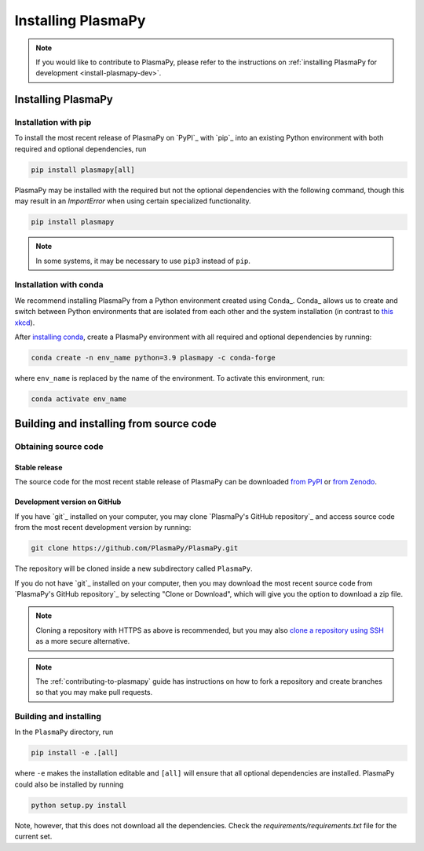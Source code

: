 .. _plasmapy-install:

*******************
Installing PlasmaPy
*******************

.. note::

   If you would like to contribute to PlasmaPy, please refer to the
   instructions on :ref:`installing PlasmaPy for development
   <install-plasmapy-dev>`.

.. _install-process:

Installing PlasmaPy
===================

.. _install-pip:

Installation with pip
---------------------

To install the most recent release of PlasmaPy on `PyPI`_
with `pip`_ into an existing Python environment
with both required and optional dependencies, run

.. code:: bash

   pip install plasmapy[all]

PlasmaPy may be installed with the required but not the optional dependencies
with the following command, though this may result in an `ImportError` when
using certain specialized functionality.

.. code:: bash

   pip install plasmapy

.. _install-conda:

.. note::

   In some systems, it may be necessary to use ``pip3`` instead of ``pip``.

Installation with conda
-----------------------

We recommend installing PlasmaPy from a Python environment
created using Conda_.  Conda_ allows us to
create and switch between Python environments that are isolated from
each other and the system installation (in contrast to `this xkcd
<https://xkcd.com/1987>`_).

After `installing conda <https://conda.io/projects/conda/en/latest/user-guide/install/index.html>`_,
create a PlasmaPy environment with all required and optional dependencies
by running:

.. code:: bash

    conda create -n env_name python=3.9 plasmapy -c conda-forge

where ``env_name`` is replaced by the name of the environment.
To activate this environment, run:

.. code:: bash

   conda activate env_name

Building and installing from source code
========================================

Obtaining source code
---------------------

Stable release
^^^^^^^^^^^^^^

The source code for the most recent stable release of PlasmaPy can be
downloaded `from PyPI`_ or `from Zenodo`_.

Development version on GitHub
^^^^^^^^^^^^^^^^^^^^^^^^^^^^^

If you have `git`_ installed on your computer, you may clone
`PlasmaPy's GitHub repository`_ and access source code
from the most recent development version by running:

.. code:: bash

   git clone https://github.com/PlasmaPy/PlasmaPy.git

The repository will be cloned inside a new subdirectory called ``PlasmaPy``.

If you do not have `git`_ installed on your computer, then you may download
the most recent source code from `PlasmaPy's GitHub repository`_ by
selecting "Clone or Download", which will give you the option to
download a zip file.

.. note::

   Cloning a repository with HTTPS as above is recommended, but you may
   also `clone a repository using SSH`_ as a more secure alternative.

.. note::

   The :ref:`contributing-to-plasmapy` guide has instructions on how to
   fork a repository and create branches so that you may make pull requests.

Building and installing
-----------------------

In the ``PlasmaPy`` directory, run

.. code:: bash

   pip install -e .[all]

where ``-e`` makes the installation editable and ``[all]`` will ensure that
all optional dependencies are installed.  PlasmaPy could also be installed
by running

.. code:: bash

   python setup.py install

Note, however, that this does not download all the dependencies. Check the
`requirements/requirements.txt` file for the current set.

.. _from PyPI: https://pypi.org/project/plasmapy
.. _from Zenodo: https://doi.org/10.5281/zenodo.1436011
.. _clone a repository using SSH: https://docs.github.com/en/get-started/getting-started-with-git/about-remote-repositories#cloning-with-ssh-urls
